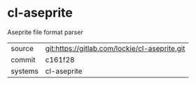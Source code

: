 * cl-aseprite

Aseprite file format parser

|---------+-----------------------------------------------|
| source  | git:https://gitlab.com/lockie/cl-aseprite.git |
| commit  | c161f28                                       |
| systems | cl-aseprite                                   |
|---------+-----------------------------------------------|
